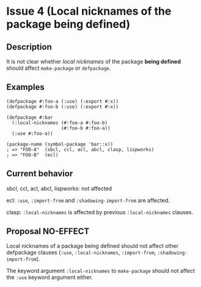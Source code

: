 #+options: toc:nil
#+latex_header: \usepackage[margin=1in]{geometry}

* Issue 4 (Local nicknames of the package being defined)
** Description
   It is not clear whether /local nicknames/ of the package *being defined* should
   affect ~make-package~ or ~defpackage~.
** Examples
    #+BEGIN_SRC common-lisp
      (defpackage #:foo-a (:use) (:export #:x))
      (defpackage #:foo-b (:use) (:export #:x))

      (defpackage #:bar
        (:local-nicknames (#:foo-a #:foo-b)
                          (#:foo-b #:foo-a))
        (:use #:foo-a))

      (package-name (symbol-package 'bar::x))
      ; => "FOO-A"  (sbcl, ccl, acl, abcl, clasp, lispworks)
      ; => "FOO-B"  (ecl)
    #+END_SRC
** Current behavior
   sbcl, ccl, acl, abcl, lispworks: not affected

   ecl: ~:use~, ~:import-from~ and ~:shadowing-import-from~ are affected.

   clasp: ~:local-nicknames~ is affected by previous ~:local-nicknames~ clauses.
** Proposal NO-EFFECT
   Local nicknames of a package being defined should not affect other defpackage
   clauses (~:use~, ~:local-nicknames~, ~:import-from~, ~:shadowing-import-from~).

   The keyword argument ~:local-nicknames~ to ~make-package~ should not affect the
   ~:use~ keyword argument either.
